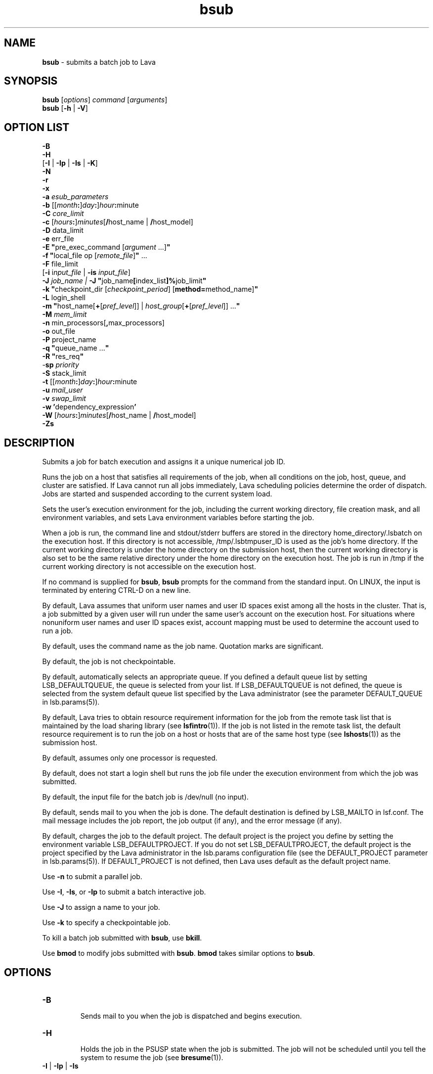 .ds ]W %
.ds ]L
.nh
.TH bsub 1 "Lava Version 1.0 - Sept 2007"
.br
.SH NAME
\fBbsub\fR - submits a batch job to Lava
.SH SYNOPSIS
\fBbsub \fR[\fIoptions\fR] \fIcommand \fR[\fIarguments\fR]
.br
\fBbsub \fR[\fB-h\fR | \fB-V\fR]
.SH OPTION LIST
\fB-B\fR
.br
\fB-H\fR
.br
[\fB-I\fR | \fB-Ip\fR | \fB-Is\fR | \fB-K\fR]
.br
\fB-N\fR
.br
\fB-r\fR
.br
\fB-x\fR
.br
\fB-a\fR \fIesub_parameters\fR
.br
\fB-b \fR[[\fImonth\fR\fB:\fR]\fIday\fR\fB:\fR]\fIhour\fR\fB:\fRminute 
.br
\fB-C\fR \fIcore_limit\fR 
.br
\fB-c\fR [\fIhours\fR\fB:\fR]\fIminutes\fR[\fB/\fRhost_name | \fB/\fRhost_model] 
.br
\fB-D\fR data_limit
.br
\fB-e \fRerr_file
.br
\fB-E "\fRpre_exec_command [\fIargument \fR...]\fB"\fR
.br
\fB-f \fR \fB"\fRlocal_file op [\fIremote_file\fR]\fB" \fR...
.br
\fB-F \fRfile_limit 
.br
[\fB-i \fRi\fInput_file\fR | \fB-is\fR \fIinput_file\fR]
.br
\fB-J\fR \fIjob_name | \fR\fB-J\fR  \fB"\fRjob_name\fB[\fRindex_list\fB]%\fRjob_limit\fB"\fR
.br
\fB-k "\fRcheckpoint_dir [\fIcheckpoint_period\fR] [\fBmethod=\fRmethod_name]\fB"\fR
.br
\fB-L\fR login_shell 
.br
\fB-m\fR \fB"\fRhost_name[\fB+\fR[\fIpref_level\fR]] | \fIhost_group\fR[\fB+\fR[\fIpref_level\fR]] ...\fB"\fR
.br
\fB-M\fR \fImem_limit\fR 
.br
\fB-n \fRmin_processors[\fB,\fRmax_processors] 
.br
\fB-o\fR out_file 
.br
\fB-P\fR project_name
.br
\fB-q\fR \fB"\fRqueue_name ...\fB"\fR
.br
\fB-R\fR \fB"\fRres_req\fB"\fR 
.br
-\fBsp\fR \fIpriority\fR
.br
\fB-S \fRstack_limit
.br
\fB-t \fR[[\fImonth\fR\fB:\fR]\fIday\fR\fB:\fR]\fIhour\fR\fB:\fRminute 
.br
\fB-u\fR \fImail_user\fR
.br
\fB-v\fR \fIswap_limit\fR
.br
\fB-w\fR \fB'\fRdependency_expression\fB'\fR
.br
\fB-W \fR[\fIhours\fR\fB:\fR]\fIminutes\fR[\fB/\fRhost_name | \fB/\fRhost_model]
.br
\fB-Zs\fR
.SH DESCRIPTION
Submits a job for batch execution and assigns it a unique numerical job 
ID.
.PP
Runs the job on a host that satisfies all requirements of the job, when 
all conditions on the job, host, queue, and cluster are satisfied. If Lava 
cannot run all jobs immediately, Lava scheduling policies determine the 
order of dispatch. Jobs are started and suspended according to the 
current system load. 
.PP
Sets the user's execution environment for the job, including the current 
working directory, file creation mask, and all environment variables, 
and sets Lava environment variables before starting the job. 
.PP
When a job is run, the command line and stdout/stderr buffers are 
stored in the directory home_directory/.lsbatch on the execution 
host. If this directory is not accessible, /tmp/.lsbtmpuser_ID is used 
as the job's home directory. If the current working directory is under 
the home directory on the submission host, then the current working 
directory is also set to be the same relative directory under the home 
directory on the execution host. The job is run in /tmp if the current 
working directory is not accessible on the execution host. 
.PP
If no command is supplied for \fBbsub\fR, \fBbsub\fR prompts for the command 
from the standard input. On LINUX, the input is terminated by entering 
CTRL-D on a new line. 
.PP
By default, Lava assumes that uniform user names and user ID spaces 
exist among all the hosts in the cluster. That is, a job submitted by a 
given user will run under the same user's account on the execution 
host. For situations where nonuniform user names and user ID spaces 
exist, account mapping must be used to determine the account used to 
run a job.
.PP
By default, uses the command name as the job name. Quotation marks 
are significant.
.PP
By default, the job is not checkpointable.
.PP
By default, automatically selects an appropriate queue. If you defined 
a default queue list by setting LSB_DEFAULTQUEUE, the queue is 
selected from your list. If LSB_DEFAULTQUEUE is not defined, the 
queue is selected from the system default queue list specified by the 
Lava administrator (see the parameter DEFAULT_QUEUE in 
lsb.params(5)).
.PP
By default, Lava tries to obtain resource requirement information for the 
job from the remote task list that is maintained by the load sharing 
library (see \fBlsfintro\fR(1)). If the job is not listed in the remote task list, 
the default resource requirement is to run the job on a host or hosts 
that are of the same host type (see \fBlshosts\fR(1)) as the submission host. 
.PP
By default, assumes only one processor is requested.
.PP
By default, does not start a login shell but runs the job file under the 
execution environment from which the job was submitted. 
.PP
By default, the input file for the batch job is /dev/null (no input).
.PP
By default, sends mail to you when the job is done. The default 
destination is defined by LSB_MAILTO in lsf.conf. The mail message 
includes the job report, the job output (if any), and the error message 
(if any). 
.PP
By default, charges the job to the default project. The default project is 
the project you define by setting the environment variable 
LSB_DEFAULTPROJECT. If you do not set LSB_DEFAULTPROJECT, the 
default project is the project specified by the Lava administrator in the 
lsb.params configuration file (see the DEFAULT_PROJECT parameter 
in lsb.params(5)). If DEFAULT_PROJECT is not defined, then Lava 
uses default as the default project name. 
.PP
Use \fB-n\fR to submit a parallel job.
.PP
Use \fB-I\fR, \fB-Is\fR, or \fB-Ip\fR to submit a batch interactive job.
.PP
Use \fB-J\fR to assign a name to your job.
.PP
Use \fB-k\fR to specify a checkpointable job.
.PP
To kill a batch job submitted with \fBbsub\fR, use \fBbkill\fR.
.PP
Use \fBbmod\fR to modify jobs submitted with \fBbsub\fR. \fBbmod\fR takes similar 
options to \fBbsub\fR. 
.SH OPTIONS
.BR
.PP
.TP 
\fB-B
\fR
.IP
Sends mail to you when the job is dispatched and begins execution.


.TP 
\fB-H
\fR
.IP
Holds the job in the PSUSP state when the job is submitted. The job 
will not be scheduled until you tell the system to resume the job (see\fB 
bresume\fR(1)). 


.TP 
\fB-I\fR | \fB-Ip\fR | \fB-Is
\fR
.IP
Submits a batch interactive job. A new job cannot be submitted until 
the interactive job is completed or terminated. 

.IP
Sends the job's standard output (or standard error) to the terminal. 
Does not send mail to you when the job is done unless you specify the 
\fB-N\fR option.

.IP
Terminal support is available for a batch interactive job.

.IP
When you specify the \fB-Ip\fR option, submits a batch interactive job and 
creates a pseudo-terminal when the job starts. Some applications (for 
example, \fBvi\fR) require a pseudo-terminal in order to run correctly.

.IP
When you specify the \fB-Is\fR option, submits a batch interactive job and 
creates a pseudo-terminal with shell mode support when the job starts. 
This option should be specified for submitting interactive shells, or 
applications which redefine the CTRL-C and CTRL-Z keys (for example, 
jove). 

.IP
If the \fB-i\fR \fIinput_file \fRoption is specified, you cannot interact with the 
job's standard input via the terminal. 

.IP
If the \fB-o\fR \fIout_file\fR option is specified, sends the job's standard output to 
the specified output file. If the \fB-e\fR \fIerr_file\fR option is specified, sends the 
job's standard error to the specified error file\fI.\fR 

.IP
You cannot use \fB-I\fR, \fB-Ip\fR, or \fB-Is\fR with the \fB-K\fR option.

.TP 
\fB-K
\fR
.IP
Submits a batch job and waits for the job to complete. Sends the 
message "Waiting for dispatch" to the terminal when you submit 
the job. Sends the message "Job is finished" to the terminal when 
the job is done.

.IP
You will not be able to submit another job until the job is completed. 
This is useful when completion of the job is required in order to 
proceed, such as a job script. If the job needs to be rerun due to 
transient failures, \fBbsub\fR returns after the job finishes successfully. \fBbsub\fR 
will exit with the same exit code as the job so that job scripts can take 
appropriate actions based on the exit codes. \fBbsub\fR exits with value 126 
if the job was terminated while pending.

.IP
You cannot use the \fB-K\fR option with the \fB-I\fR, \fB-Ip\fR, or \fB-Is\fR options.


.TP 
\fB-N
\fR
.IP
Sends the job report to you by mail when the job finishes. When used 
without any other options, behaves the same as the default. 

.IP
Use only with \fB-o\fR, \fB-I\fR, \fB-Ip\fR, and \fB-Is\fR options, which do not send mail, 
to force Lava to send you a mail message when the job is done.


.TP 
\fB-r
\fR
.IP
If the execution host becomes unavailable while a job is running, 
specifies that the job will rerun on another host. Lava requeues the job 
in the same job queue with the same job ID. When an available 
execution host is found, reruns the job as if it were submitted new. You 
receive a mail message informing you of the host failure and requeuing 
of the job.

.IP
If the system goes down while a job is running, specifies that the job 
will be requeued when the system restarts.

.IP
Reruns a job if the execution host or the system fails; it does not rerun 
a job if the job itself fails.

.IP
If the execution host becomes unavailable after a job has been 
checkpointed (see \fBbsub -k\fR and \fBbchkpnt\fR(1)), the job is restarted from 
the last checkpoint. The restarted job is requeued for execution in the 
same way that you would restart a job using \fBbrestart\fR(1). In order for 
the job to be successfully restarted, the job's checkpoint directory must 
reside in a shared file system accessible to the host receiving the 
restarted job.


.TP 
\fB-x 
\fR
.IP
Puts the host running your job into exclusive execution mode.

.IP
In exclusive execution mode, your job runs by itself on a host. It is 
dispatched only to a host with no other jobs running, and Lava does not 
send any other jobs to the host until the job completes.

.IP
To submit a job in exclusive execution mode, the queue must be 
configured to allow exclusive jobs. 

.IP
When the job is dispatched, \fBbhosts\fR(1) reports the host status as 
closed_Excl, and \fBlsload\fR(1) reports the host status as lockU.

.IP
Until your job is complete, the host is not selected by LIM in response 
to placement requests made by \fBlsplace\fR(1) or 
any other load sharing applications. 

.IP
You can force other batch jobs to run on the host by using the \fB-m\fR 
\fIhost_name\fR option of \fBbrun\fR(1) to explicitly specify the locked host.

.TP
\fB-a \fIesub_parameters\fR
.IP
The parameter is stored as \fBLSB_SUB_ADDITIONAL\fR in the parameter file of 
the job (i.e. \fBLSB_SUB_PARM_FILE\fR). This file can be read by an \fBesub\fR.

.TP 
\fB-b \fR[[\fImonth\fR\fB:\fR]\fIday\fR\fB:\fR]\fIhour\fR\fB:\fRminute 

.IP
Dispatches the job for execution on or after the specified date and time. 
The date and time are in the form of [[month:]day:]hour:minute where 
the number ranges are as follows: month 1-12, day 1-31, hour 0-23, 
minute 0-59.

.IP
At least two fields must be specified. These fields are assumed to be 
hour:minute. If three fields are given, they are assumed to be 
day:hour:minute, and four fields are assumed to be 
month:day:hour:minute. 


.TP 
\fB-C\fR core_limit

.IP
Sets a per-process (soft) core file size limit for all the processes that 
belong to this batch job (see \fBgetrlimit\fR(2)). The core limit is specified 
in kilobytes. 

.IP
The behavior of this option depends on platform-specific LINUX 
systems.

.IP
In some cases, the process is sent a SIGXFSZ signal if the job attempts 
to create a core file larger than the specified limit. The SIGXFSZ signal 
normally terminates the process.

.IP
In other cases, the writing of the core file terminates at the specified 
limit.


.TP 
\fB-c\fR [hours\fB:\fR]minutes[\fB/\fRhost_name | \fB/\fRhost_model] 

.IP
Limits the total CPU time the job can use. This option is useful for 
preventing runaway jobs or jobs that use up too many resources. When 
the total CPU time for the whole job has reached the limit, a SIGXCPU 
signal is first sent to the job, then SIGINT, SIGTERM, and SIGKILL.

.IP
If LSB_JOB_CPULIMIT in lsf.conf is set to n, Lava-enforced CPU limit 
is disabled and Lava passes the limit to the operating system. When one 
process in the job exceeds the CPU limit, the limit is enforced by the 
operating system. 

.IP
The CPU limit is in the form of [hours\fB:\fR]minutes. The minutes can be 
specified as a number greater than 59. For example, three and a half 
hours can either be specified as 3:30, or 210. 

.IP
Optionally, you can supply a host name or a host model name defined 
in Lava. You must insert `/' between the CPU limit and the host name or 
model name. (See \fBlsinfo\fR(1) to get host model information.) If a host 
name or model name is not given, Lava uses the default CPU time 
normalization host defined at the queue level (DEFAULT_HOST_SPEC 
in lsb.queues) if it has been configured, otherwise uses the default 
CPU time normalization host defined at the cluster level 
(DEFAULT_HOST_SPEC in lsb.params) if it has been configured, 
otherwise uses the submission host.

.IP
The CPU time you specify is the normalized CPU time. This is done so 
that the job does approximately the same amount of processing for a 
given CPU limit, even if it is sent to host with a faster or slower CPU. 
Whenever a normalized CPU time is given, the actual time on the 
execution host is the specified time multiplied by the CPU factor of the 
normalization host then divided by the CPU factor of the execution 
host.


.TP 
\fB-D \fRdata_limit 

.IP
Sets a per-process (soft) data segment size limit for each of the 
processes that belong to the batch job (see \fBgetrlimit\fR(2)). The data 
limit is specified in kilobytes. A \fBsbrk\fR call to extend the data segment 
beyond the data limit will return an error. 


.TP 
\fB-e\fR err_file 

.IP
Specify a file path. Appends the standard error output of the job to the 
specified file.

.IP
If you use the special character %J in the name of the error file, then 
%J is replaced by the job ID of the job. If you use the special character 
%I in the name of the error file, then %I is replaced by the index of the 
job in the array if the job is a member of an array. Otherwise, %I is 
replaced by 0 (zero).

.IP
If the current working directory is not accessible on the execution host 
after the job starts, Lava writes the standard error output file to /tmp/.


.TP 
\fB-E\fR \fB"\fRpre_exec_command [arguments ...]\fB"\fR 

.IP
Runs the specified pre-exec command on the batch job's execution 
host before actually running the job. For a parallel job, the pre-exec 
command runs on the first host selected for the parallel job. If the pre-
exec command exits with 0 (zero), then the real job is started on the 
selected host. Otherwise, the job (including the pre-exec command) 
goes back to PEND status and is rescheduled. 

.IP
If your job goes back into PEND status, Lava will keep on trying to run 
the pre-exec command and the real job when conditions permit. For 
this reason, be sure that your pre-exec command can be run many 
times without having side effects. 

.IP
The standard input and output for the pre-exec command are directed 
to the same files as for the real job. The pre-exec command runs under 
the same user ID, environment, home, and working directory as the 
real job. If the pre-exec command is not in the user's normal execution 
path (the $PATH variable), the full path name of the command must be 
specified.

.TP 
\fB-f\fR \fB"\fRlocal_file op [remote_file]\fB"\fR ...

.IP
Copies a file between the local (submission) host and the remote 
(execution) host. Specify absolute or relative paths, including the file 
names. You should specify the remote file as a file name with no path 
when running in non-shared systems.

.IP
If the remote file is not specified, it defaults to the local file, which must 
be given. Use multiple \fB-f\fR options to specify multiple files. 


.IP
\fIop\fR
.BR
.RS
.IP
An operator that specifies whether the file is copied to the 
remote host, or whether it is copied back from the remote host. 
The operator must be surrounded by white space. 

.IP
The following describes the operators: 

.IP
> Copies the local file to the remote file before the job starts. 
Overwrites the remote file if it exists. 

.IP
< Copies the remote file to the local file after the job completes. 
Overwrites the local file if it exists. 

.IP
<< Appends the remote file to the local file after the job 
completes. The local file must exist. 

.IP
>< Copies the local file to the remote file before the job starts. 
Overwrites the remote file if it exists. Then copies the remote 
file to the local file after the job completes. Overwrites the local 
file. 

.IP
<> Copies the local file to the remote file before the job starts. 
Overwrites the remote file if it exists. Then copies the remote 
file to the local file after the job completes. Overwrites the local 
file. 

.RE
.IP
If you use the \fB-i\fR \fIinput_file \fRoption, then you do not have to use the \fB-f\fR 
option to copy the specified input file to the execution host. Lava does 
this for you, and removes the input file from the execution host after 
the job completes. 

.IP
If you use the \fB-e\fR \fIerr_file\fR or the \fB-o\fR \fIout_file\fR option, and you want the 
specified file to be copied back to the submission host when the job 
completes, then you must use the \fB-f\fR option.

.IP
If the submission and execution hosts have different directory 
structures, you must ensure that the directory where the remote file and 
local file will be placed exists.

.IP
If the local and remote hosts have different file name spaces, you must 
always specify relative path names. If the local and remote hosts do not 
share the same file system, you must ensure that the directory 
containing the remote file exists. It is recommended that only the file 
name be given for the remote file when running in heterogeneous file 
systems. This places the file in the job's current working directory. If 
the file is shared between the submission and execution hosts, then no 
file copy is performed. 

.IP
Lava uses \fBlsrcp\fR to transfer files (see \fBlsrcp\fR(1) command). \fBlsrcp\fR 
contacts RES on the remote host to perform the file transfer. If RES is 
not available, \fBrcp\fR is used (see \fBrcp\fR(1)). The user must ensure that the 
\fBrcp\fR binary is in the user's $PATH on the execution host. 

.IP
Jobs that are submitted from Lava client hosts should specify the \fB-f\fR 
option only if \fBrcp\fR is allowed. Similarly, \fBrcp\fR must be allowed if account 
mapping is used. 


.TP 
\fB-F\fR file_limit 

.IP
Sets a per-process (soft) file size limit for each of the processes that 
belong to the batch job (see \fBgetrlimit\fR(2)). The file size limit is 
specified in kilobytes. If a job process attempts to write to a file that 
exceeds the file size limit, then that process is sent a SIGXFSZ signal. 
The SIGXFSZ signal normally terminates the process. 

.TP 
\fB-i \fRinput_file | \fB-is\fR input_file

.IP
Gets the standard input for the job from specified file. Specify an 
absolute or relative path. The input file can be any type of file, though 
it is typically a shell script text file.

.IP
If the file exists on the execution host, Lava uses it. Otherwise, Lava 
attempts to copy the file from the submission host to the execution 
host. For the file copy to be successful, you must allow remote copy 
(\fBrcp\fR) access, or you must submit the job from a server host where RES 
is running. The file is copied from the submission host to a temporary 
file in the directory specified by the JOB_SPOOL_DIR parameter, or 
your $HOME/.lsbatch directory on the execution host. Lava removes 
this file when the job completes.

.IP
The \fB-is\fR option spools the input file to the directory specified by the 
JOB_SPOOL_DIR parameter in lsb.params, and uses the spooled file 
as the input file for the job. By default, if JOB_SPOOL_DIR is not 
specified, the input file is spooled to 
LSB_SHAREDIR/cluster_name/lsf_indir. If the lsf_indir directory 
does not exist, Lava creates it before spooling the file. Lava removes the 
spooled file when the job completes. Use the \fB-is\fR option if you need 
to modify or remove the input file before the job completes. Removing 
or modifying the original input file does not affect the submitted job.

.IP
Unless you use \fB-is\fR, you can use the special characters %J and %I in 
the name of the input file. %J is replaced by the job ID. %I is replaced 
by the index of the job in the array, if the job is a member of an array, 
otherwise by 0 (zero). The special characters %J and %I are not valid 
with the \fB-is\fR option.


.TP 
\fB-J\fR job_name
.br
\fB-J\fR \fB"\fRjob_name\fB[\fRindex\fI_list\fR\fB]%\fRjob_slot_limit\fB"
\fR
.IP
Assigns the specified name to the job, and, for job arrays, specifies the 
indices of the job array and optionally the maximum number of jobs 
that can run at any given time.

.IP
The job name need not be unique.

.IP
To specify a job array, enclose the index list in square brackets, as 
shown, and enclose the entire job array specification in quotation 
marks, as shown. The index list is a comma-separated list whose 
elements have the syntax start[-end[\fB:\fRstep]] where start, end and step are 
positive integers. If the step is omitted, a step of one is assumed. The 
job array index starts at one. By default, the maximum job array index 
is 1000. 

.IP
You may also use a positive integer to specify the system-wide job slot 
limit (the maximum number of jobs that can run at any given time) for 
this job array. 

.IP
All jobs in the array share the same job ID and parameters. Each 
element of the array is distinguished by its array index.

.IP
After a job is submitted, you use the job name to identify the job. 
Specify \fB"\fRjob_ID\fB[\fRindex\fB]"\fR to\fB \fRwork with elements of a particular array. 
Specify \fB"\fRjob_name\fB[\fRindex\fB]"\fR to work with elements of all arrays with the 
same name. Since job names are not unique, multiple job arrays may 
have the same name with a different or same set of indices.


.TP 
\fB-k "\fRcheckpoint_dir [checkpoint_period][\fBmethod=\fRmethod_name]\fB"
\fR
.IP
Makes a job checkpointable and specifies the checkpoint directory. If 
you omit the checkpoint period, the quotes are not required. Specify a 
relative or absolute path name.

.IP
When a job is checkpointed, the checkpoint information is stored in 
\fIcheckpoint_dir\fR/\fIjob_ID\fR/\fIfile_name\fR. Multiple jobs can checkpoint into 
the same directory. The system can create multiple files. 

.IP
The checkpoint directory is used for restarting the job (see 
\fBbrestart\fR(1)). 

.IP
Optionally, specifies a checkpoint period in minutes. Specify a positive 
integer. The running job is checkpointed automatically every 
checkpoint period. The checkpoint period can be changed using 
\fBbchkpnt\fR(1). Because checkpointing is a heavyweight operation, you 
should choose a checkpoint period greater than half an hour. 

.IP
Optionally, specifies a custom checkpoint and restart method to use 
with the job. Use \fBmethod=default\fR to indicate to use Lava's default 
checkpoint and restart programs for the job, echkpnt.default and 
erestart.default.

.IP
The echkpnt.method_name and erestart.method_name programs 
must be in LSF_SERVERDIR or in the directory specified by 
LSB_ECHKPNT_METHOD_DIR (environment variable or set in 
lsf.conf). 

.IP
If a custom checkpoint and restart method is already specified with 
LSB_ECHKPNT_METHOD (environment variable or in lsf.conf), the 
method you specify with bsub -k overrides this.

.IP
Process checkpointing is not available on all host types, and may 
require linking programs with a special libraries (see \fBlibckpt.a\fR(3)). 
Lava invokes \fBechkpnt\fR (see \fBechkpnt\fR(8)) found in LSF_SERVERDIR to 
checkpoint the job. You can override the default \fBechkpnt\fR for the job 
by defining as environment variables or in lsf.conf 
LSB_ECHKPNT_METHOD and LSB_ECHKPNT_METHOD_DIR to point 
to your own \fBechkpnt\fR. This allows you to use other checkpointing 
facilities, including application-level checkpointing.


.TP 
-\fBL\fR login_shell 

.IP
Initializes the execution environment using the specified login shell. 
The specified login shell must be an absolute path. This is not 
necessarily the shell under which the job will be executed.


.TP 
\fB-m\fR \fB"\fRhost_name[\fB+\fR[pref_level]] | host_group[\fB+\fR[pref_level]] ...\fB"
\fR
.IP
Runs the job on one of the specified hosts.

.IP
By default, if multiple hosts are candidates, runs the job on the least-
loaded host. To change this, put a plus (+) after the names of hosts or 
host groups that you would prefer to use, optionally followed by a 
preference level. For preference level, specify a positive integer, with 
higher numbers indicating greater preferences for those hosts.

.IP
For example, -m "hostA groupB+2 hostC+1" indicates that groupB 
is the most preferred and hostA is the least preferred. 

.IP
For information about host groups, use \fBbmgroup\fR. 

.IP
The keyword others can be specified with or without a preference 
level to refer to other hosts not otherwise listed. The keyword others 
must be specified with at least one host name or host group, it cannot 
be specified by itself. For example, -m "hostA+ others" means that 
hostA is preferred over all other hosts.

.IP
If you use both the \fB-m "\fR\fIhost_name\fR[+[\fIpref_level\fR]] | 
\fIhost_group\fR[+[\fIpref_level\fR]]..." option and the \fB-q\fR \fIqueue_name\fR 
option, the specified queue must be configured to include all the hosts 
in the your host list. Otherwise, the job is not submitted. To find out 
what hosts are configured for the queue, use \fBbqueues -l\fR. 


.TP 
\fB-M\fR mem_limit 

.IP
Specify the memory limit, in kilobytes.

.IP
If LSB_MEMLIMIT_ENFORCE or LSB_JOB_MEMLIMIT are set to y in 
lsf.conf, Lava kills the job when it exceeds the memory limit. 
Otherwise, Lava passes the memory limit to the operating system. UNIX 
operating systems that support RUSAGE_RSS for \fBsetrlimit()\fR can 
apply the memory limit to each process. 

.TP 
\fB-n\fR min_proc[\fB,\fRmax_proc] 

.IP
Submits a parallel job and specifies the minimum and maximum 
numbers of processors required to run the job (some of the processors 
may be on the same multiprocessor host). If you do not specify a 
maximum, the number you specify represents the exact number of 
processors to use.

.IP
If the maximum number of processors is greater than the process limit 
of the queue to which the job is submitted, Lava will reject the job (see 
the PROCLIMIT parameter in lsb.queues(5)). 

.IP
Once at least the minimum number of processors is available, the job 
is dispatched to the first host selected. The list of selected host names 
for the job are specified in the environment variables LSB_HOSTS and 
LSB_MCPU_HOSTS. The job itself is expected to start parallel 
components on these hosts and establish communication among them, 
optionally using RES.


.TP 
\fB-o\fR out_file 

.IP
Specify a file path. Appends the standard output of the job to the 
specified file. Sends the output by mail if the file does not exist, or the 
system has trouble writing to it.

.IP
If only a file name is specified, Lava writes the output file to the current 
working directory. If the current working directory is not accessible on 
the execution host after the job starts, Lava writes the standard output 
file to /tmp/.

.IP
If you use \fB-o\fR without \fB-e\fR, the standard error of the job is stored in the 
output file.

.IP
If you use \fB-o\fR without \fB-N\fR, the job report is stored in the output file as 
the file header.

.IP
If you use both \fB-o\fR and \fB-N\fR, the output is stored in the output file and 
the job report is sent by mail. The job report itself does not contain the 
output, but the report will advise you where to find your output. 

.IP
If you use the special character %J in the name of the output file, then 
%J is replaced by the job ID of the job. If you use the special character 
%I in the name of the output file, then %I is replaced by the index of 
the job in the array, if the job is a member of an array. Otherwise, %I 
is replaced by 0 (zero).


.TP 
\fB-P\fR project_name 

.IP
Assigns the job to the specified project.


.TP 
\fB-p\fR process_limit

.IP
Sets the limit of the number of processes to \fIprocess_limit\fR for the whole 
job. The default is no limit. Exceeding the limit causes the job to 
terminate.


.TP 
\fB-q\fR \fB"\fRqueue_name ...\fB"
\fR
.IP
Submits the job to one of the specified queues. Quotes are optional for 
a single queue. For a list of available queues, use \fBbqueues\fR. 

.IP
When a list of queue names is specified, Lava selects the most 
appropriate queue in the list for your job based on the job's resource 
limits, and other restrictions, such as the requested hosts, your 
accessibility to a queue, queue status (closed or open), whether a 
queue can accept exclusive jobs, etc. The order in which the queues 
are considered is the same order in which these queues are listed. The 
queue listed first is considered first. 


.TP 
\fB-R "\fRres_req\fB"\fR 

.IP
Runs the job on a host that meets the specified resource requirements. 
Specify the resource requirement string as usual. The size of the 
resource requirement string is limited to 512 bytes.

.IP
Any run-queue-length-specific resource, such as r15s, r1m or r15m, 
specified in the resource requirements refers to the normalized run 
queue length.


.TP 
-\fBsp\fR priority

.IP
Specifies user-assigned job priority which allow users to order their 
jobs in a queue. Valid values for priority are any integers between 1 
and MAX_USER_PRIORITY (displayed by \fBbparams -l\fR). Incorrect job 
priorities are rejected. Lava and queue administrators can specify 
priorities beyond MAX_USER_PRIORITY.

.IP
The job owner can change the priority of their own jobs. Lava and 
queue administrators can change the priority of all jobs in a queue.

.IP
Job order is the first consideration to determine job eligibility for 
dispatch. Jobs are still subject to all scheduling policies regardless of 
job priority. Jobs with the same priority are ordered first come first 
served.

.IP
User-assigned job priority can be configured with automatic job priority 
escalation to automatically increase the priority of jobs that have been 
pending for a specified period of time.


.TP 
\fB-S\fR stack_limit 

.IP
Sets a per-process (soft) stack segment size limit (KB) for each of the 
processes that belong to the batch job (see \fBgetrlimit\fR(2)).


.TP 
\fB-t \fR[[\fImonth\fR\fB:\fR]\fIday\fR\fB:\fR]\fIhour\fR\fB:\fRminute 

.IP
Specifies the job termination deadline. If a LINUX job is still running at 
the termination time, the job is sent a SIGUSR2 signal, and is killed if it 
does not terminate within ten minutes. 
(For a detailed description of how these jobs are killed, see \fBbkill\fR.) In the queue 
definition, a TERMINATE action can be configured to override the 
\fBbkill\fR default action (see the JOB_CONTROLS parameter in 
lsb.queues(5)). 

.IP
The format for the termination time is [[month:]day:]hour:minute where 
the number ranges are as follows: month 1-12, day 1-31, hour 0-23, 
minute 0-59.

.IP
At least two fields must be specified. These fields are assumed to be 
hour:minute. If three fields are given, they are assumed to be 
day:hour:minute, and four fields are assumed to be 
month:day:hour:minute.


.TP 
\fB-u\fR mail_user

.IP
Sends mail to the specified email destination.


.TP 
\fB-v\fR swap_limit

.IP
Set the total process virtual memory limit to \fIswap_limit\fR in KB for the 
whole job. The default is no limit. Exceeding the limit causes the job 
to terminate.


.TP 
\fB-w\fR \fB'\fRdependency_expression\fB'
\fR
.IP
Lava will not place your job unless the dependency expression evaluates 
to TRUE. If you specify a dependency on a job that Lava cannot find 
(such as a job that has not yet been submitted), your job submission 
fails.

.IP
The dependency expression is a logical expression composed of one 
or more dependency conditions. To make dependency expression of 
multiple conditions, use the following logical operators:

.IP
&& (AND)

.IP
|| (OR)

.IP
! (NOT) 

.IP
Use parentheses to indicate the order of operations, if necessary.

.IP
Enclose the dependency expression in single quotes (') to prevent the 
shell from interpreting special characters (space, any logic operator, or 
parentheses). If you use single quotes for the dependency expression, 
use double quotes for quoted items within it, such as job names.

.IP
In dependency conditions, job names specify only your own jobs, 
unless you are an Lava administrator. By default, if you use the job name 
to specify a dependency condition, and more than one of your jobs has 
the same name, all of your jobs that have that name must satisfy the 
test. If JOB_DEP_LAST_SUB in lsb.params is set to 1, the test is done 
on the job submitted most recently. Use double quotes (") around job 
names that begin with a number. In the job name, specify the wildcard 
character asterisk (*) at the end of a string, to indicate all jobs whose 
name begins with the string. For example, if you use jobA* as the job 
name, it specifies jobs named jobA, jobA1, jobA_test, jobA.log, 
etc.

.IP
Use the * with dependency conditions to define one-to-one 
dependency among job array elements such that each element of one 
array depends on the corresponding element of another array. The job 
array size must be identical. For example, bsub \fB-w 
"done(myarrayA[*])"\fR -J "myArrayB[1-10]" myJob2 indicates that 
before element 1 of myArrayB can start, element 1 of myArrayA must be 
completed, and so on.

.IP
You can also use the * to establish one-to-one array element 
dependencies with bmod after an array has been submitted.

.IP
If you want to specify array dependency by array name, set 
JOB_DEP_LAST_SUB in lsb.params. If you do not have this 
parameter set, the job will be rejected if one of your previous arrays 
has the same name but a different index.

.IP
In dependency conditions, the variable \fIop\fR represents one of the 
following relational operators:

.IP
>

.IP
>=

.IP
<

.IP
<=

.IP
==

.IP
!=

.IP
Use the following conditions to form the dependency expression.


.IP
\fBdone(\fRjob_ID |\fB"\fRjob_name\fB"\fR ...\fB)\fR 
.BR
.RS
.IP
The job state is DONE.

.IP
Lava refers to the oldest job of \fIjob_name\fR in memory. 

.RE

.IP
\fBended(\fRjob_ID | \fB"\fRjob_name\fB")\fR 
.BR
.RS
.IP
The job state is EXIT or DONE.

.RE

.IP
\fBexit(\fRjob_ID | \fB"\fRjob_name\fB"\fR [\fB,\fR[op] exit_code]\fB)\fR
.BR
.RS
.IP
The job state is EXIT, and the job's exit code satisfies the 
comparison test.

.IP
If you specify an exit code with no operator, the test is for 
equality (== is assumed).

.IP
If you specify only the job, any exit code satisfies the test. 

.RE

.IP
\fBexternal(\fRjob_ID | \fB"\fRjob_name\fB",\fR \fB"\fRstatus_text\fB")\fR 
.BR
.RS
.IP
Specify the first word of the job status or message description 
(no spaces). Only the first word is evaluated.

.IP
The job has the specified job status, or the text of the job's 
status begins with the specified word.

.RE

.IP
job_ID | \fB"\fRjob_name\fB"\fR
.BR
.RS
.IP
If you specify a job without a dependency condition, the test is 
for the DONE state (Lava assumes the "done" dependency 
condition by default).

.RE

.IP
\fBnumdone(\fRjob_ID, op number | \fB*)\fR
.BR
.RS
.IP
For a job array, the number of jobs in the DONE state satisfies 
the test. Use * (with no operator) to specify all the jobs in the 
array.

.RE

.IP
\fBnumended(\fRjob_ID, op number | \fB*)\fR
.BR
.RS
.IP
For a job array, the number of jobs in the DONE or EXIT states 
satisfies the test. Use * (with no operator) to specify all the jobs 
in the array.

.RE

.IP
\fBnumexit(\fRjob_ID\fI,\fR op number | \fB*)\fR
.BR
.RS
.IP
For a job array, the number of jobs in the EXIT state satisfies 
the test. Use * (with no operator) to specify all the jobs in the 
array.

.RE

.IP
\fBnumhold(\fRjob_ID\fI,\fR op number | \fB*)\fR
.BR
.RS
.IP
For a job array, the number of jobs in the PSUSP state satisfies 
the test. Use * (with no operator) to specify all the jobs in the 
array.

.RE

.IP
\fBnumpend(\fRjob_ID\fI,\fR op number | \fB*)\fR
.BR
.RS
.IP
For a job array, the number of jobs in the PEND state satisfies 
the test. Use * (with no operator) to specify all the jobs in the 
array.

.RE

.IP
\fBnumrun(\fRjob_ID\fI,\fR op number | \fB*)\fR
.BR
.RS
.IP
For a job array, the number of jobs in the RUN state satisfies the 
test. Use * (with no operator) to specify all the jobs in the array.

.RE

.IP
\fBnumstart(\fRjob_ID\fI,\fR op number | \fB*)\fR
.BR
.RS
.IP
For a job array, the number of jobs in the RUN, USUSP, or 
SSUSP states satisfies the test. Use * (with no operator) to 
specify all the jobs in the array.

.RE

.IP
\fBpost_done(\fRjob_ID | \fB"\fRjob_name\fB")\fR
.BR
.RS
.IP
The job state is POST_DONE (the post-processing of specified 
job has completed without errors).

.RE

.IP
\fBpost_err(\fRjob_ID | \fB"\fRjob_name\fB")\fR
.BR
.RS
.IP
The job state is POST_ERR (the post-processing of the specified 
job has completed with errors). 

.RE

.IP
\fBstarted(\fRjob_ID | \fB"\fRjob_name\fB")\fR
.BR
.RS
.IP
The job state is:

.IP
- RUN, DONE, or EXIT 

.IP
- PEND or PSUSP, and the job has a pre-execution command 
(bsub -E) that is running.

.RE

.TP 
\fB-W\fR [hours\fB:\fR]minutes[\fB/\fRhost_name | \fB/\fRhost_model]

.IP
Sets the run time limit of the batch job. If a LINUX job runs longer than 
the specified run limit, the job is sent a SIGUSR2 signal, and is killed if 
it does not terminate within ten minutes.  (For a detailed 
description of how these jobs are killed, see \fBbkill\fR.) In the queue 
definition, a TERMINATE action can be configured to override the 
\fBbkill\fR default action (see the JOB_CONTROLS parameter in 
lsb.queues(5)). 

.IP
The run limit is in the form of [hours\fB:\fR]minutes. The minutes can be 
specified as a number greater than 59. For example, three and a half 
hours can either be specified as 3:30, or 210. 

.IP
Optionally, you can supply a host name or a host model name defined 
in Lava. You must insert "/" between the run limit and the host name 
or model name. (See \fBlsinfo\fR(1) to get host model information.) If a 
host name or model name is not given, Lava uses the default CPU time 
normalization host defined at the queue level (DEFAULT_HOST_SPEC 
in lsb.queues) if it has been configured, otherwise uses the default 
CPU time normalization host defined at the cluster level 
(DEFAULT_HOST_SPEC in lsb.params) if it has been configured, 
otherwise uses the submission host.

.IP
The CPU time you specify is the normalized CPU time. This is done so 
that the job does approximately the same amount of processing, even 
if it is sent to host with a faster or slower CPU. Whenever a normalized 
CPU time is given, the actual time on the execution host is the specified 
time multiplied by the CPU factor of the normalization host then 
divided by the CPU factor of the execution host.

.IP
If the job also has termination time specified through the \fBbsub -t\fR 
option, Lava determines whether the job can actually run for the 
specified length of time allowed by the run limit before the termination 
time. If not, then the job will be aborted. If the IGNORE_DEADLINE 
parameter is set in lsb.queues(5), this behavior is overridden and the 
run limit is ignored. 


.TP 
\fB-Zs
\fR
.IP
Spools a job command file to the directory specified by the 
JOB_SPOOL_DIR parameter in lsb.params, and uses the spooled file 
as the command file for the job.

.IP
By default, if JOB_SPOOL_DIR is not specified, the input file is spooled 
to LSB_SHAREDIR/\fIcluster_name\fR/lsf_cmddir. If the lsf_cmddir 
directory does not exist, Lava creates it before spooling the file. Lava 
removes the spooled file when the job completes. 

.IP
The \fB-Zs\fR option is not supported for embedded job commands because 
Lava is unable to determine the first command to be spooled in an 
embedded job command.


.TP 
\fB-h
\fR
.IP
Prints command usage to stderr and exits. 


.TP 
\fB-V
\fR
.IP
Prints Lava release version to stderr and exits. 


.TP 
command [argument]

.IP
The job can be specified by a command line argument command, or 
through the standard input if the command is not present on the 
command line. The\fI command\fR can be anything that is provided to a 
UNIX Bourne shell (see \fBsh\fR(1)). command is assumed to begin with the 
first word that is not part of a \fBbsub\fR option. All arguments that follow 
\fIcommand\fR are provided as the arguments to the \fIcommand\fR. 

.IP
If the batch job is not given on the command line, \fBbsub\fR reads the job 
commands from standard input. If the standard input is a controlling 
terminal, the user is prompted with "bsub>" for the commands of the 
job. The input is terminated by entering CTRL-D on a new line. You 
can submit multiple commands through standard input. The 
commands are executed in the order in which they are given. \fBbsub\fR 
options can also be specified in the standard input if the line begins 
with #BSUB; e.g., "#BSUB -x". If an option is given on both the \fBbsub\fR 
command line, and in the standard input, the command line option 
overrides the option in the standard input. The user can specify the 
shell to run the commands by specifying the shell path name in the first 
line of the standard input, such as "#!/bin/csh". If the shell is not 
given in the first line, the Bourne shell is used. The standard input 
facility can be used to spool a user's job script; such as "bsub < 
script". See EXAMPLES below for examples of specifying commands 
through standard input. 


.SH OUTPUT
.BR
.PP
.PP
If the job is successfully submitted, displays the job ID and the queue 
to which the job has been submitted.
.SH EXAMPLES
.BR
.PP
.PP
% \fBbsub sleep 100 
\fR.IP
Submit the UNIX command sleep together with its argument 100 
as a batch job. 

.RE
.PP
% \fBbsub -q short -o my_output_file "pwd; ls" 
\fR.IP
Submit the LINUX command pwd and ls as a batch job to the queue 
named short and store the job output in my_output file. 

.RE
.PP
% \fBbsub -m "host1 host3 host8 host9" my_program 
\fR.IP
Submit my_program to run on one of the candidate hosts: host1, 
host3, host8 and host9. 

.RE
.PP
% \fBbsub -q "queue1 queue2 queue3" -c 5 my_program 
\fR.IP
Submit my_program to one of the candidate queues: queue1, 
queue2, and queue3 which are selected according to the CPU time 
limit specified by -c 5. 

.RE
.PP
% \fBbsub -I ls 
\fR.IP
Submit a batch interactive job which displays the output of ls at 
the user's terminal. 

.RE
.PP
% \fBbsub -Ip vi myfile 
\fR.IP
Submit a batch interactive job to edit myfile. 

.RE
.PP
% \fBbsub -Is csh 
\fR.IP
Submit a batch interactive job that starts up csh as an interactive 
shell. 

.RE
.PP
% \fBbsub -b 20:00 -J my_job_name my_program 
\fR.IP
Submit my_program to run after 8 p.m. and assign it the job name 
my_job_name. 

.RE
.PP
% \fBbsub my_script 
\fR.IP
Submit my_script as a batch job. Since my_script is specified as a 
command line argument, the my_script file is not spooled. Later 
changes to the my_script file before the job completes may affect 
this job. 

.RE
.PP
% \fBbsub < default_shell_script 
\fR.IP
where default_shell_script contains: 

.IP
sim1.exe
.br
sim2.exe

.IP
The file default_shell_script is spooled, and the commands 
will be run under the Bourne shell since a shell specification is not 
given in the first line of the script. 

.RE
.PP
% \fBbsub < csh_script 
\fR.IP
where csh_script contains: 

.IP
#!/bin/csh
.br
sim1.exe
.br
sim2.exe

.IP
csh_script is spooled and the commands will be run under 
/bin/csh. 

.RE
.PP
% \fBbsub -q night < my_script 
\fR.IP
where my_script contains: 

.IP
#!/bin/sh
.br
#BSUB -q test
.br
#BSUB -o outfile -e errfile # my default stdout, 
stderr files
.br
#BSUB -m "host1 host2" # my default candidate hosts
.br
#BSUB -f "input > tmp" -f "output << tmp"
.br
#BSUB -D 200 -c 10/host1
.br
#BSUB -t 13:00
.br
#BSUB -k "dir 5"
.br
sim1.exe
.br
sim2.exe

.IP
The job is submitted to the night queue instead of test, because 
the command line overrides the script.

.RE
.PP
% \fBbsub -b 20:00 -J my_job_name 
\fR.IP
bsub> sleep 1800
.br
bsub> my_program
.br
bsub> CTRL-D

.IP
The job commands are entered interactively. 

.RE
.SH LIMITATIONS
.BR
.PP
.PP
When using account mapping the command bpeek(1) will not work. 
File transfer via the -f option to bsub(1) requires rcp(1) to be 
working between the submission and execution hosts. Use the -N 
option to request mail, and/or the -o and -e options to specify an 
output file and error file, respectively. 
.SH SEE ALSO
.BR
.PP
.PP
bjobs(1), bkill(1),bqueues(1), bhosts(1), bmgroup(1), 
bmod(1), bchkpnt(1), brestart(1), sh(1), getrlimit(2), 
sbrk(2), libckpt.a(3), lsb.users(5), lsb.queues(5), 
lsb.params(5), lsb.hosts(5), mbatchd(8)
